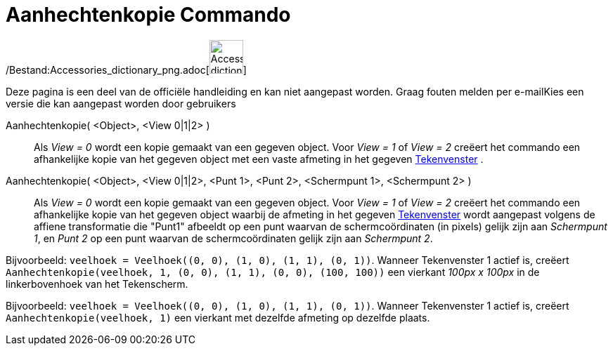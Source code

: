 = Aanhechtenkopie Commando
:page-en: commands/AttachCopyToView_Command
ifdef::env-github[:imagesdir: /nl/modules/ROOT/assets/images]

/Bestand:Accessories_dictionary_png.adoc[image:48px-Accessories_dictionary.png[Accessories
dictionary.png,width=48,height=48]]

Deze pagina is een deel van de officiële handleiding en kan niet aangepast worden. Graag fouten melden per
e-mail[.mw-selflink .selflink]##Kies een versie die kan aangepast worden door gebruikers##

Aanhechtenkopie( <Object>, <View 0|1|2> )::
  Als _View = 0_ wordt een kopie gemaakt van een gegeven object. Voor _View = 1_ of _View = 2_ creëert het commando een
  afhankelijke kopie van het gegeven object met een vaste afmeting in het gegeven xref:/Tekenvenster.adoc[Tekenvenster]
  .
Aanhechtenkopie( <Object>, <View 0|1|2>, <Punt 1>, <Punt 2>, <Schermpunt 1>, <Schermpunt 2> )::
  Als _View = 0_ wordt een kopie gemaakt van een gegeven object. Voor _View = 1_ of _View = 2_ creëert het commando een
  afhankelijke kopie van het gegeven object waarbij de afmeting in het gegeven xref:/Tekenvenster.adoc[Tekenvenster]
  wordt aangepast volgens de affiene transformatie die "Punt1" afbeeldt op een punt waarvan de schermcoördinaten (in
  pixels) gelijk zijn aan _Schermpunt 1_, en _Punt 2_ op een punt waarvan de schermcoördinaten gelijk zijn aan
  _Schermpunt 2_.

[EXAMPLE]
====

Bijvoorbeeld: `++veelhoek = Veelhoek((0, 0), (1, 0), (1, 1), (0, 1))++`. Wanneer Tekenvenster 1 actief is, creëert
`++Aanhechtenkopie(veelhoek, 1, (0, 0), (1, 1), (0, 0), (100, 100))++` een vierkant _100px x 100px_ in de
linkerbovenhoek van het Tekenscherm.

====

[EXAMPLE]
====

Bijvoorbeeld: `++veelhoek = Veelhoek((0, 0), (1, 0), (1, 1), (0, 1))++`. Wanneer Tekenvenster 1 actief is, creëert
`++Aanhechtenkopie(veelhoek, 1)++` een vierkant met dezelfde afmeting op dezelfde plaats.

====
